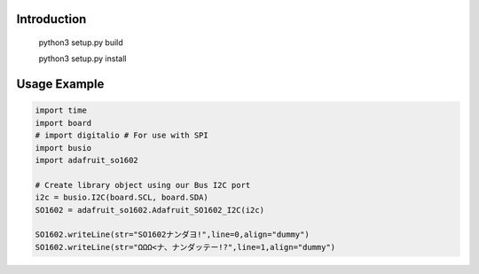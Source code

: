 Introduction
============

    python3 setup.py build
    
    
    python3 setup.py install

Usage Example
=============

.. code-block:: python

    import time
    import board
    # import digitalio # For use with SPI
    import busio
    import adafruit_so1602

    # Create library object using our Bus I2C port
    i2c = busio.I2C(board.SCL, board.SDA)
    SO1602 = adafruit_so1602.Adafruit_SO1602_I2C(i2c)

    SO1602.writeLine(str="SO1602ナンダヨ!",line=0,align="dummy")
    SO1602.writeLine(str="ΩΩΩ<ナ、ナンダッテー!?",line=1,align="dummy")


